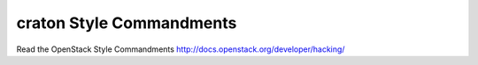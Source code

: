 craton Style Commandments
===============================================

Read the OpenStack Style Commandments http://docs.openstack.org/developer/hacking/

